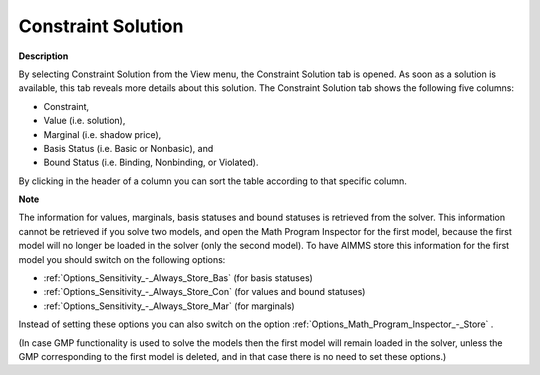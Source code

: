 

.. _Diagnostic-Tools_Math_Program_Inspector_Constr1:


Constraint Solution
===================

**Description** 

By selecting Constraint Solution from the View menu, the Constraint Solution tab is opened. As soon as a solution is available, this tab reveals more details about this solution. The Constraint Solution tab shows the following five columns:



*	Constraint,
*	Value (i.e. solution),
*	Marginal (i.e. shadow price),
*	Basis Status (i.e. Basic or Nonbasic), and
*	Bound Status (i.e. Binding, Nonbinding, or Violated).




By clicking in the header of a column you can sort the table according to that specific column.





**Note** 


The information for values, marginals, basis statuses and bound statuses is retrieved from the solver. This information cannot be retrieved if you solve two models, and open the Math Program Inspector for the first model, because the first model will no longer be loaded in the solver (only the second model). To have AIMMS store this information for the first model you should switch on the following options:




*	:ref:`Options_Sensitivity_-_Always_Store_Bas`  (for basis statuses)
*	:ref:`Options_Sensitivity_-_Always_Store_Con`  (for values and bound statuses)
*	:ref:`Options_Sensitivity_-_Always_Store_Mar`  (for marginals)




Instead of setting these options you can also switch on the option :ref:`Options_Math_Program_Inspector_-_Store` .





(In case GMP functionality is used to solve the models then the first model will remain loaded in the solver, unless the GMP corresponding to the first model is deleted, and in that case there is no need to set these options.)




